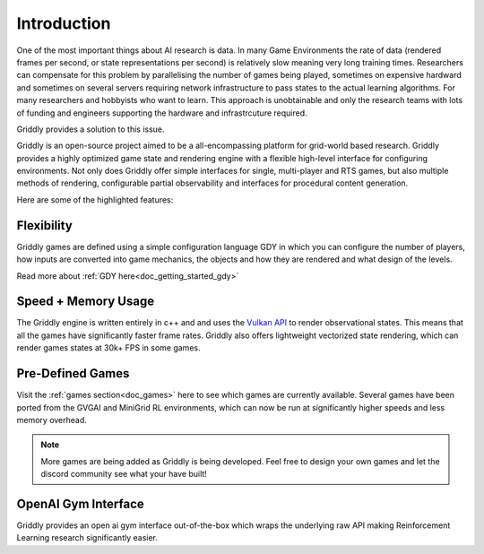 .. _doc_about_introduction:

############
Introduction
############

One of the most important things about AI research is data. In many Game Environments the rate of data (rendered frames per second, or state representations per second) is relatively slow meaning very long training times. Researchers can compensate for this problem by parallelising the number of games being played, sometimes on expensive hardward and sometimes on several servers requiring network infrastructure to pass states to the actual learning algorithms. For many researchers and hobbyists who want to learn. This approach is unobtainable and only the research teams with lots of funding and engineers supporting the hardware and infrastrcuture required.

Griddly provides a solution to this issue. 

Griddly is an open-source project aimed to be a all-encompassing platform for grid-world based research. Griddly provides a highly optimized game state and rendering engine with a flexible high-level interface for configuring environments. Not only does Griddly offer simple interfaces for single, multi-player and RTS games, but also multiple methods of rendering, configurable partial observability and interfaces for procedural content generation.

Here are some of the highlighted features:

***********
Flexibility
***********

Griddly games are defined using a simple configuration language GDY in which you can configure the number of players, how inputs are converted into game mechanics, the objects and how they are rendered and what design of the levels.

Read more about :ref:`GDY here<doc_getting_started_gdy>`

********************
Speed + Memory Usage
********************

The Griddly engine is written entirely in c++ and and uses the `Vulkan API <https://www.khronos.org/vulkan/>`_ to render observational states. This means that all the games have significantly faster frame rates. Griddly also offers lightweight vectorized state rendering, which can render games states at 30k+ FPS in some games.

*****************
Pre-Defined Games
*****************

Visit the :ref:`games section<doc_games>` here to see which games are currently available. Several games have been ported from the GVGAI and MiniGrid RL environments, which can now be run at significantly higher speeds and less memory overhead.

.. note:: More games are being added as Griddly is being developed. Feel free to design your own games and let the discord community see what your have built!

********************
OpenAI Gym Interface
********************

Griddly provides an open ai gym interface out-of-the-box which wraps the underlying raw API making Reinforcement Learning research significantly easier.
